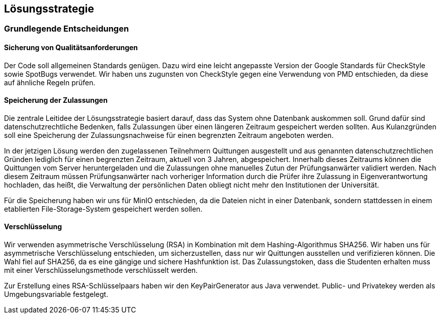 [[section-solution-strategy]]
== Lösungsstrategie

=== Grundlegende Entscheidungen
==== Sicherung von Qualitätsanforderungen

Der Code soll allgemeinen Standards genügen. Dazu wird eine leicht angepasste Version der Google Standards für CheckStyle sowie SpotBugs verwendet. Wir haben uns zugunsten von CheckStyle gegen eine Verwendung von PMD entschieden, da diese auf ähnliche Regeln prüfen.

==== Speicherung der Zulassungen

Die zentrale Leitidee der Lösungsstrategie basiert darauf, dass das System ohne Datenbank auskommen soll. Grund dafür sind datenschutzrechtliche Bedenken, falls Zulassungen über einen längeren Zeitraum gespeichert werden sollten. Aus Kulanzgründen soll eine Speicherung der Zulassungsnachweise für einen begrenzten Zeitraum angeboten werden.

In der jetzigen Lösung werden den zugelassenen Teilnehmern Quittungen ausgestellt und aus genannten datenschutzrechtlichen Gründen lediglich für einen begrenzten Zeitraum, aktuell von 3 Jahren, abgespeichert. Innerhalb dieses Zeitraums können die Quittungen vom Server heruntergeladen und die Zulassungen ohne manuelles Zutun der Prüfungsanwärter validiert werden. Nach diesem Zeitraum müssen Prüfungsanwärter nach vorheriger Information durch die Prüfer ihre Zulassung in Eigenverantwortung hochladen, das heißt, die Verwaltung der persönlichen Daten obliegt nicht mehr den Institutionen der Universität.

Für die Speicherung haben wir uns für MinIO entschieden, da die Dateien nicht in einer Datenbank, sondern stattdessen in einem etablierten File-Storage-System gespeichert werden sollen.

==== Verschlüsselung
Wir verwenden asymmetrische Verschlüsselung (RSA) in Kombination mit dem Hashing-Algorithmus SHA256. Wir haben uns für asymmetrische Verschlüsselung entschieden, um sicherzustellen, dass nur wir Quittungen ausstellen und verifizieren können. Die Wahl fiel auf SHA256, da es eine gängige und sichere Hashfunktion ist.
Das Zulassungstoken, dass die Studenten erhalten muss mit einer Verschlüsselungsmethode verschlüsselt werden.

Zur Erstellung eines RSA-Schlüsselpaars haben wir den KeyPairGenerator aus Java verwendet. Public- und Privatekey werden als Umgebungsvariable festgelegt.

